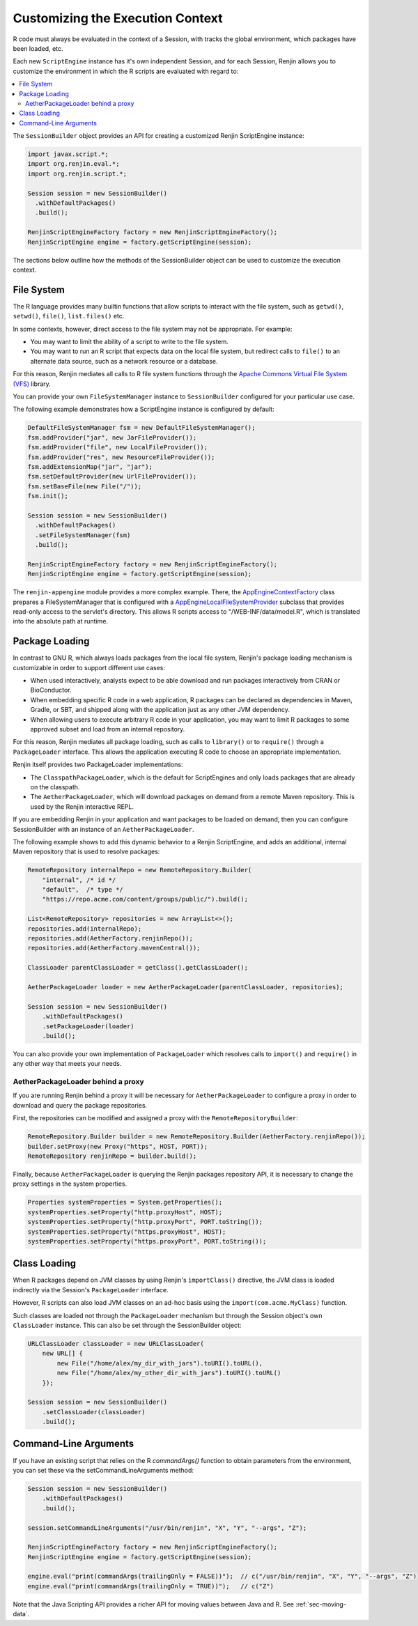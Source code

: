 .. _sec-execution-context:

Customizing the Execution Context
=================================

R code must always be evaluated in the context of a Session, with tracks the global environment,
which packages have been loaded, etc.

Each new ``ScriptEngine`` instance has it's own independent Session, and for each Session,
Renjin allows you to customize the environment in which the R scripts are evaluated with regard to:

.. contents::  :local:


The ``SessionBuilder`` object provides an API for creating a customized Renjin
ScriptEngine instance:

.. code-block:: java

    import javax.script.*;
    import org.renjin.eval.*;
    import org.renjin.script.*;

    Session session = new SessionBuilder()
      .withDefaultPackages()
      .build();

    RenjinScriptEngineFactory factory = new RenjinScriptEngineFactory();
    RenjinScriptEngine engine = factory.getScriptEngine(session);

The sections below outline how the methods of the SessionBuilder object 
can be used to customize the execution context.



File System
-----------

The R language provides many builtin functions that allow scripts to interact with 
the file system, such as ``getwd()``, ``setwd()``, ``file()``, ``list.files()`` etc. 

In some contexts, however, direct access to the file system may not be appropriate. For example:

* You may want to limit the ability of a script to write to the file system.
* You may want to run an R script that expects data on the local file system, but
  redirect calls to ``file()`` to an alternate data source, such as a network resource or
  a database.

For this reason, Renjin mediates all calls to R file system functions through the
`Apache Commons Virtual File System (VFS) <https://commons.apache.org/proper/commons-vfs/>`_ 
library. 

You can provide your own ``FileSystemManager`` instance to ``SessionBuilder`` configured for 
your particular use case.

The following example demonstrates how a ScriptEngine instance is configured by default:

.. code-block:: java

    DefaultFileSystemManager fsm = new DefaultFileSystemManager();
    fsm.addProvider("jar", new JarFileProvider());
    fsm.addProvider("file", new LocalFileProvider());
    fsm.addProvider("res", new ResourceFileProvider());
    fsm.addExtensionMap("jar", "jar");
    fsm.setDefaultProvider(new UrlFileProvider());
    fsm.setBaseFile(new File("/"));
    fsm.init();

    Session session = new SessionBuilder()
      .withDefaultPackages()
      .setFileSystemManager(fsm)
      .build();

    RenjinScriptEngineFactory factory = new RenjinScriptEngineFactory();
    RenjinScriptEngine engine = factory.getScriptEngine(session);



The ``renjin-appengine`` module provides a more complex example. 
There, the `AppEngineContextFactory`_ class prepares a FileSystemManager that is configured
with a `AppEngineLocalFileSystemProvider`_ subclass that provides read-only access to the servlet's directory.
This allows R scripts access to "/WEB-INF/data/model.R", which is translated into the absolute
path at runtime.

.. _AppEngineContextFactory: https://github.com/bedatadriven/renjin/blob/87518a254c0d67788aa36e0ecb4038d25a6d9384/appengine/src/main/java/org/renjin/appengine/AppEngineContextFactory.java#L88-L88
.. _AppEngineLocalFileSystemProvider: https://github.com/bedatadriven/renjin/blob/87518a254c0d67788aa36e0ecb4038d25a6d9384/appengine/src/main/java/org/renjin/appengine/AppEngineLocalFilesSystemProvider.java

Package Loading
---------------

In contrast to GNU R, which always loads packages from the local file system, Renjin's
package loading mechanism is customizable in order to support different use cases:

* When used interactively, analysts expect to be able download and run packages interactively
  from CRAN or BioConductor.
* When embedding specific R code in a web application, R packages can be declared as dependencies 
  in Maven, Gradle, or SBT, and shipped along with the application just as any other JVM dependency.
* When allowing users to execute arbitrary R code in your application, you may want to limit 
  R packages to some approved subset and load from an internal repository.

For this reason, Renjin mediates all package loading, such as calls to ``library()`` or to ``require()``
through a ``PackageLoader`` interface. This allows the application executing R code to choose
an appropriate implementation.

Renjin itself provides two PackageLoader implementations:

* The ``ClasspathPackageLoader``, which is the default for ScriptEngines and only loads packages that
  are already on the classpath.
* The ``AetherPackageLoader``, which will download packages on demand from a remote Maven repository. 
  This is used by the Renjin interactive REPL.

If you are embedding Renjin in your application and want packages to be loaded on demand, then you can 
configure SessionBuilder with an instance of an ``AetherPackageLoader``.

The following example shows to add this dynamic behavior to a Renjin ScriptEngine, and adds an 
additional, internal Maven repository that is used to resolve packages:

.. code-block:: java

    RemoteRepository internalRepo = new RemoteRepository.Builder(
        "internal", /* id */ 
        "default",  /* type */
        "https://repo.acme.com/content/groups/public/").build();
    
    List<RemoteRepository> repositories = new ArrayList<>();
    repositories.add(internalRepo);
    repositories.add(AetherFactory.renjinRepo());
    repositories.add(AetherFactory.mavenCentral());
    
    ClassLoader parentClassLoader = getClass().getClassLoader();
    
    AetherPackageLoader loader = new AetherPackageLoader(parentClassLoader, repositories);

    Session session = new SessionBuilder()
        .withDefaultPackages()
        .setPackageLoader(loader)
        .build();


You can also provide your own implementation of ``PackageLoader`` which resolves calls to 
``import()`` and ``require()`` in any other way that meets your needs.

AetherPackageLoader behind a proxy
~~~~~~~~~~~~~~~~~~~~~~~~~~~~~~~~~~~~~~

If you are running Renjin behind a proxy it will be necessary for ``AetherPackageLoader``
to configure a proxy in order to download and query the package repositories.
   
First, the repositories can be modified and assigned a proxy with the ``RemoteRepositoryBuilder``:

.. code-block:: java
   
   RemoteRepository.Builder builder = new RemoteRepository.Builder(AetherFactory.renjinRepo());
   builder.setProxy(new Proxy("https", HOST, PORT));
   RemoteRepository renjinRepo = builder.build();

Finally, because ``AetherPackageLoader`` is querying the Renjin packages repository API, it
is necessary to change the proxy settings in the system properties.

.. code-block:: java

   Properties systemProperties = System.getProperties();
   systemProperties.setProperty("http.proxyHost", HOST);
   systemProperties.setProperty("http.proxyPort", PORT.toString());
   systemProperties.setProperty("https.proxyHost", HOST);
   systemProperties.setProperty("https.proxyPort", PORT.toString());

Class Loading
-------------

When R packages depend on JVM classes by using Renjin's ``importClass()`` directive, the JVM class
is loaded indirectly via the Session's ``PackageLoader`` interface.

However, R scripts can also load JVM classes on an ad-hoc basis using the ``import(com.acme.MyClass)`` function.

Such classes are loaded not through the ``PackageLoader`` mechanism but through the Session object's own
``ClassLoader`` instance. This can also be set through the SessionBuilder object:

.. code-block:: java


    URLClassLoader classLoader = new URLClassLoader(
        new URL[] {
            new File("/home/alex/my_dir_with_jars").toURI().toURL(),
            new File("/home/alex/my_other_dir_with_jars").toURI().toURL()
        });
    
    Session session = new SessionBuilder()
        .setClassLoader(classLoader)
        .build();


Command-Line Arguments
----------------------

If you have an existing script that relies on the R `commandArgs()` function to obtain parameters from the
environment, you can set these via the setCommandLineArguments method:

.. code-block:: java

    Session session = new SessionBuilder()
        .withDefaultPackages()
        .build();

    session.setCommandLineArguments("/usr/bin/renjin", "X", "Y", "--args", "Z");

    RenjinScriptEngineFactory factory = new RenjinScriptEngineFactory();
    RenjinScriptEngine engine = factory.getScriptEngine(session);

    engine.eval("print(commandArgs(trailingOnly = FALSE))");  // c("/usr/bin/renjin", "X", "Y", "--args", "Z")
    engine.eval("print(commandArgs(trailingOnly = TRUE))");   // c("Z")


Note that the Java Scripting API provides a richer API for moving values between Java and R. See :ref:`sec-moving-data`.






